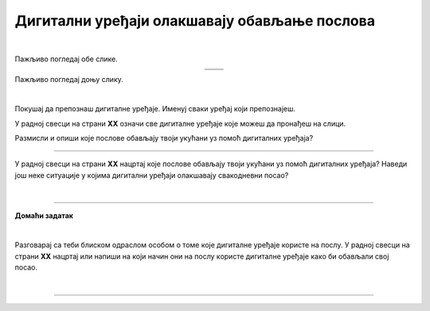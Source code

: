 Дигитални уређаји олакшавају обављање послова
=============================================

.. |u posti| image:: ../../_images/u_posti.png
    :height: 220px

.. |mama_pomaze| image:: ../../_images/mama_pomaze.png
    :height: 220px

.. infonote::

 .. image:: ../../_images/robot11.png
    :height: 120
    :align: left

 Када урадиш дате задатке и одговориш на питања у лекцији знаћеш да наведеш неке од животних ситуација у којима дигитални уређаји олакшавају обављање послова.

|

Пажљиво погледај обе слике. 

.. csv-table:: 
   :widths: auto
   :align: center

   "|u posti|", "|mama_pomaze|"
   "   ", "  "

.. questionnote::

 Опиши приказане ситуације.

Пажљиво погледај доњу слику.


.. image:: ../../_images/porodica_u_dnevnoj_sobi.png
    :width: 780
    :align: center

|

Покушај да препознаш дигиталне уређаје. Именуј сваки уређај који препознајеш. 

У радној свесци на страни **XX** означи све дигиталне уређаје које можеш да пронађеш на слици. 

.. questionnote::

 Да ли ове уређаје можеш да пронађеш у својој кући? 

.. quizq::

    .. fillintheblank:: f102

        Колико дигиталних уређаја препознајеш на слици?

        Одговор: |blank|

     - :5|пет|PET|pet|ПЕТ: Одговор је тачан!
       :x: Провери још једном свој одговор!
 

.. quizq::

    Сваки уређај је обележен бројем. Повежи уређај са његовим називом.

    |

    .. image:: ../../_images/p102.png
            :width: 780px
            :align: center

    .. dragndrop:: dragndrop_sample_question1
        :feedback: Покушајте поново.
        :match_1: 1 ||| паметни телефон
        :match_2: 2 ||| лаптоп
        :match_3: 3 ||| монитор
        :match_4: 4 ||| звучници
        :match_5: 5 ||| клима-уређај

Размисли и опиши које послове обављају твоји укућани уз помоћ дигиталних уређаја?

-------------

У радној свесци на страни **XX** нацртај које послове обављају твоји укућани уз помоћ дигиталних уређаја?
Наведи још неке ситуације у којима дигитални уређаји олакшавају свакодневни посао?

|

.. image:: ../../_images/robot13.png
    :height: 200
    :align: right

------------

**Домаћи задатак**

|

Разговарај са теби блиском одраслом особом о томе које дигиталне уређаје користе на послу. У радној свесци на страни **XX** нацртај или 
напиши на који начин они на послу користе дигиталне уређаје како би обављали свој посао.

|

-----------

.. questionnote::
 .. image:: ../../_images/robot12.png
    :height: 120
    :align: left

 Шта мислиш зашто користе баш тај дигитални уређај. Да ли би свој посао могли да обављају и без дигиталног уређаја?
